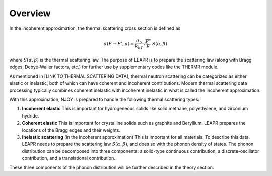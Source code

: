 
**********************
Overview
**********************

..
  COMMENT: .. contents:: Table of Contents


In the incoherent approximation, the thermal scattering cross section is defined as 

.. math::
    \sigma(E\rightarrow E',\mu) = \frac{\sigma_b}{k_bT}\sqrt{\frac{E'}{E}}~S(\alpha,\beta)
 
where :math:`S(\alpha,\beta)` is the thermal scattering law. The purpose of LEAPR is to prepare the scattering law (along with Bragg edges, Debye-Waller factors, etc.) for further use by supplementary codes like the THERMR module. 


As mentioned in [LINK TO THERMAL SCATTERING DATA], thermal neutron scattering can be categorized as either elastic or inelastic, both of which can have coherent and incoherent contributions. Modern thermal scattering data processing typically combines coherent inelastic with incoherent inelastic in what is called the incoherent approximation.


With this approximation, NJOY is prepared to handle the following thermal scattering types:

.. Typically, thermal scattering is divided into the following categories:

1. **Incoherent elastic**
   This is important for hydrogeneous solids like solid methane, polyethylene, and zirconium hydride. 
2. **Coherent elastic**
   This is important for crystalline solids such as graphite and Beryllium. LEAPR prepares the locations of the Bragg edges and their weights. 
3. **Inelastic scattering** (in the incoherent approximation)
   This is important for all materials. To describe this data, LEAPR needs to prepare the scattering law :math:`S(\alpha,\beta)`, and does so with the phonon density of states. The phonon distribution can be decomposed into three components: a solid-type continuous contribution, a discrete-oscillator contribution, and a translational contribution.




These three components of the phonon distribution will be further described in the theory section.

.. How NJOY handles these three types of scattering will be explained in subsequent sections.


